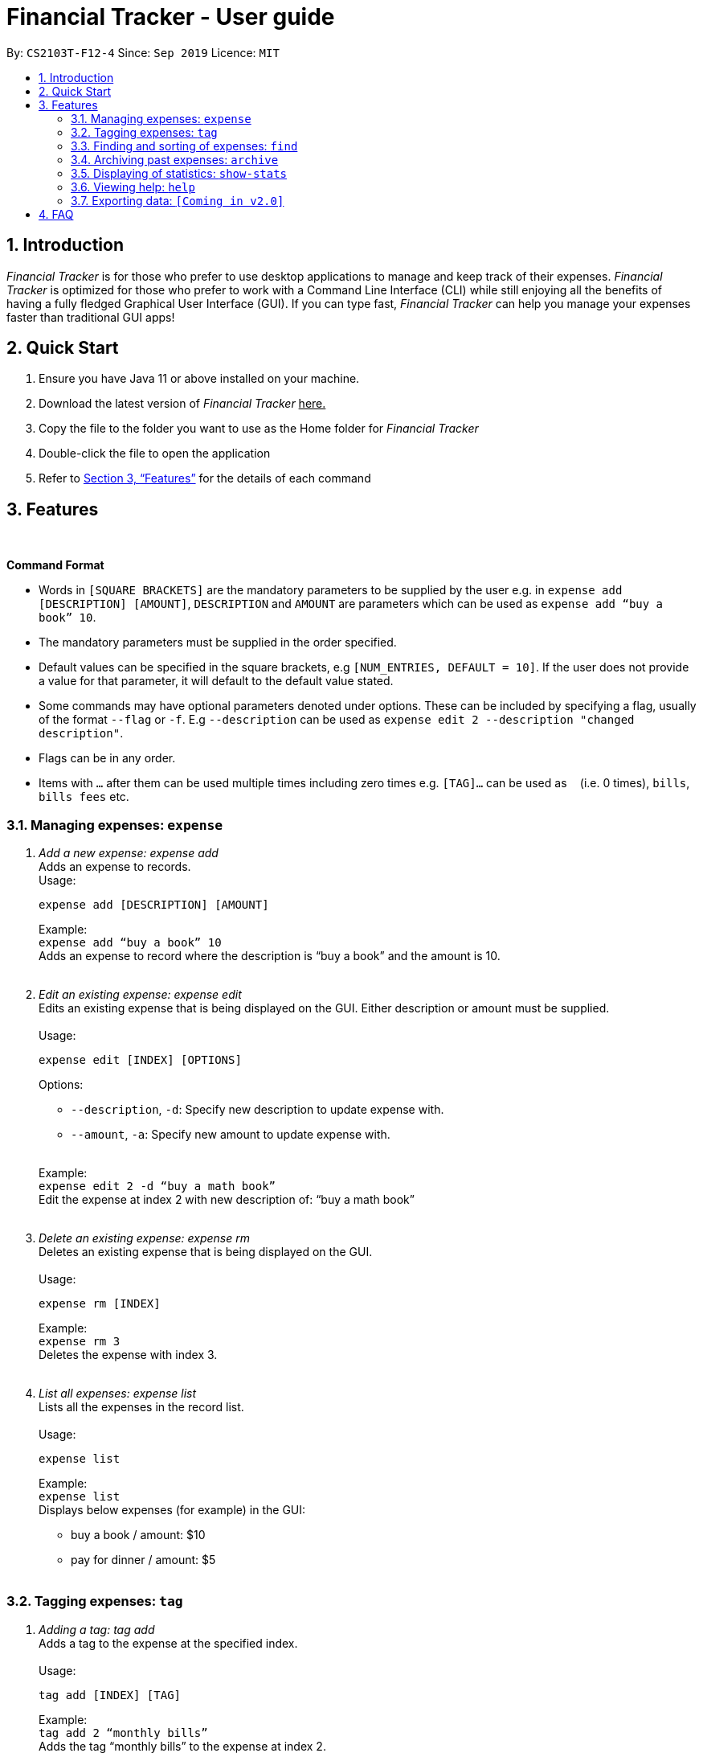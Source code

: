 = Financial Tracker - User guide
:toc:
:toc-title:
:toc-placement: preamble
:sectnums:
:imagesDir: images
:stylesDir: stylesheets
:xrefstyle: full
:repoURL: https://github.com/AY1920S1-CS2103T-F12-4/main
ifdef::env-github[]
:tip-caption: :bulb:
:note-caption: :information_source:
endif::[]

By: `CS2103T-F12-4`      Since: `Sep 2019`      Licence: `MIT`

== Introduction

_Financial Tracker_ is for those who prefer to use desktop applications to manage and keep track of their expenses. _Financial Tracker_ is optimized for those who prefer to work with a Command Line Interface (CLI) while still enjoying all the benefits of having a fully fledged Graphical User Interface (GUI). If you can type fast, _Financial Tracker_ can help you manage your expenses faster than traditional GUI apps!

== Quick Start

. Ensure you have Java 11 or above installed on your machine.
. Download the latest version of _Financial Tracker_ +++<u>+++here.+++</u>+++
. Copy the file to the folder you want to use as the Home folder for _Financial Tracker_
. Double-click the file to open the application
. Refer to <<Features>> for the details of each command

[[Features]]
== Features

{nbsp} +
====
*Command Format*

* Words in `[SQUARE BRACKETS]` are the mandatory parameters to be supplied by the user e.g. in `expense add [DESCRIPTION] [AMOUNT]`, `DESCRIPTION` and `AMOUNT` are parameters which can be used as `expense add “buy a book” 10`.
* The mandatory parameters must be supplied in the order specified.
* Default values can be specified in the square brackets, e.g `[NUM_ENTRIES, DEFAULT = 10]`. If the user does not provide a value for that parameter, it will default to the default value stated.
* Some commands may have optional parameters denoted under options. These can be included by specifying a flag, usually of the format `--flag` or `-f`. E.g `--description` can be used as `expense edit 2 --description "changed description"`.
* Flags can be in any order.
* Items with `…`​ after them can be used multiple times including zero times e.g. `[TAG]...` can be used as `{nbsp}` (i.e. 0 times), `bills`, `bills fees` etc.

====


=== Managing expenses: `expense`

. _Add a new expense: expense add_ +
Adds an expense to records. +
Usage:

 expense add [DESCRIPTION] [AMOUNT]
+
Example:  +
`expense add “buy a book” 10` +
Adds an expense to record where the description is “buy a book” and the amount is 10. +
{nbsp} +

. _Edit an existing expense: expense edit_ +
Edits an existing expense that is being displayed on the GUI. Either description or amount must be supplied. +
{nbsp} +
Usage:

 expense edit [INDEX] [OPTIONS]
+
Options: +

* `--description`, `-d`: Specify new description to update expense with. +
* `--amount`, `-a`: Specify new amount to update expense with. +
{nbsp} +

+
Example: +
`expense edit 2 -d “buy a math book”` +
Edit the expense at index 2  with new description of: “buy a math book” +
{nbsp} +

. _Delete an existing expense: expense rm_ +
Deletes an existing expense that is being displayed on the GUI. +
{nbsp} +
Usage:

 expense rm [INDEX]
+
Example: +
`expense rm 3` +
Deletes the expense with index 3. +
{nbsp} +

. _List all expenses: expense list_ +
Lists all the expenses in the record list. +
{nbsp} +
Usage:

 expense list
+
Example: +
`expense list` +
Displays below expenses (for example) in the GUI: +

* buy a book / amount: $10 +
 * pay for dinner / amount: $5 +
{nbsp} +

=== Tagging expenses: `tag`

. _Adding a tag: tag add_ +
Adds a tag to the expense at the specified index. +
{nbsp} +
Usage:

 tag add [INDEX] [TAG]
+
Example: +
`tag add 2 “monthly bills”` +
Adds the tag “monthly bills” to the expense at index 2. +
{nbsp} +

. _Deleting a tag: tag rm_ +
Deletes a tag from the expense of the specified index. +
{nbsp} +
Usage:

 tag rm [INDEX] [TAG]

+
Example: +
`tag rm 2 “monthly bills”` +
Deletes the tag “monthly bills” from the expense at index 2. +
{nbsp} +

. _Filtering by tag: tag filter_ +
Filters expenses by the specified tag/s. +
{nbsp} +
Usage:

 tag filter [TAG] [TAG…]
+
Example: +
+tag filter “home” “monthly bills”+ +
Lists out all the expenses that contains the  tags “home” and “monthly bills” +
{nbsp} +

. _Listing out all the tags: tag list_ +
Lists out all existing tags. +
{nbsp} +
Usage:

 tag list

{nbsp} +

=== Finding and sorting of expenses: `find`

. _Find in everything: find all_ +
Find expenses that contain the keyword/s in any of its attributes. +
{nbsp} +
Usage:

 find all [KEYWORD] [KEYWORD…]
+
Example: +
`find all lunch` +
Finds all expenses that contain the keyword ‘lunch’ in any of its attributes. +
{nbsp} +

. _Find by description: find desc_ +
Find expenses that contains the keyword/s in its description. +
{nbsp} +
Usage:

 find desc [KEYWORD] [KEYWORD…]
+
Example: +
`find desc lunch bread` +
Finds the expenses that contain the keywords ‘lunch’  and ‘bread’ in its description. +
{nbsp} +

. _Find tag: find tag_ +
Find expenses that are tagged with the specified tags +
{nbsp} +
Usage:

 find tag [TAG] [TAG…]
+
Example: +
`find tag school lunch` +
Finds the expenses that contain the tags ‘school’ and ‘lunch’. +
{nbsp} +

. _Find date: find date_ +
Find expenses that occurred on a certain date, formatted as dd/MM/yy. +
{nbsp} +
Usage:

 find date [DATE]
+
Example: +
`find date 10/9/19` +
Finds the expenses that were made on 10 September, 2019. +
{nbsp} +

. _Find period: find period_ +
Find expenses that occurred within a certain period, with dates formatted as dd/MM/yy. +
Usage:

 find period [START DATE] [END DATE]
 find period [START DATE]
+
Example: +
`find period 10/9/19 20/9/19` +
Finds the expenses that occurred between 10 September and 20 September, 2019. +
`find period 10/9/19` +
Finds the expenses that occurred between 10 September, 19 and the current date. +
{nbsp} +

. _Find recent: find recent_ +
Finds the most recent __n__ expenses, where the default value for n is 10. +
{nbsp} +
Usage:

 find recent [NUM_ENTRIES, DEFAULT = 10]

+
Example: +
`find recent 5` +
Finds the most recent 5 expenses. +
`find recent` +
By default, finds the most recent 10 expenses. +
{nbsp} +

. _Find by amount: find amt_ +
Find expenses that cost between a specified amount. +
{nbsp} +
Usage:

 find amt [LOWER] [UPPER]
+
Example: +
`find amt 50` +
Finds the expenses that cost more than $50. +
`find amt 30 50` +
Finds the expenses that cost between $30 and $50 +
{nbsp} +

=== Archiving past expenses: `archive`

. _Creating a new archive: archive create_ +
Adds a new archive with the specified name +
{nbsp} +
Usage:

 archive create [NAME]

+
Example: +
`archive create “2018 expense”` +
Creates a new archive called “2018 expenses”. +
{nbsp} +

. _Adding a record to an archive: archive add_ +
Transfers the expense at the specified index to the specified archive. +
{nbsp} +
Usage:

 archive add [INDEX] [OPTIONS]
+
Options:

* `--name`, `-n`: Specifies the name of the archive to add the expense to. (REQUIRED) +
{nbsp} +

+
Example: +
`archive add 3 -n MBS casino winnings` +
Archives the record at the 3rd index into an archive named “MBS casino winnings” +
{nbsp} +

. _Listing out all archives: archive list_ +
Displays the list of all archive names. +
{nbsp} +
Usage:

 archive list

+
{nbsp} +
. _Listing records in a particular archive: archive list_ +
Displays the list of records in the specified archive +
{nbsp} +
Usage:

 archive list [NAME]
+
Example: +
`archive list 2018 expenses` +
Lists out all the records in the “2018 expenses” archive +
{nbsp} +

. _Deleting an archived record: archive rm_ +
Deletes the record at the specified index from a specified archive. +
{nbsp} +
Usage:

 archive rm [INDEX] [OPTIONS]
+
Options:

* `--name`, `-n`: Specifies the name of the archive to delete the expense from. (REQUIRED) +
{nbsp} +

+
Example: +
`archive rm 5 -n 2018 expenses` +
Deletes the record at the 5th index in the “2018 expenses” archive +
{nbsp} +

. _Deleting an entire archive: archive rm_ +
Deletes the entire specified archive. +
{nbsp} +
Usage:

 archive rm [NAME]
+
Example: +
`archive rm 2018 expenses` +
Deletes the entire “2018 expenses” archive. +
{nbsp} +

=== Displaying of statistics: `show-stats`

. _Display graph overview of expenses: show-stats graph_ +
Displays a graph overview of specified expenses across a specified range of dates. +
{nbsp} +
Usage:

 show-stats graph [OPTIONS]
+
Options:

* `--tags`, `-t`: Shows statistics only for expenses with specified tag. Multiple tags can be added separated by commas. Default: none
* `--start-date`: Shows statistics only for expenses after the specified date. Default: earliest date an expense was added.
* `--end-date`: Shows statistics only for expenses before the specified date. Default: current date
* `--filters`: Shows statistics for statistics that match the specified filters. Default: none +
{nbsp} +

+
Example: +
`show-stats graph --start-date 01/01/2019 --end-date 01/02/2019 --tags bills,groceries` +
Displays a graph overview of expenses from 01/01/2019 to 01/02/2019 that contain the tags “bills” and “groceries”. +
{nbsp} +

. _Display breakdown of expenses: show-stats breakdown_ +
Displays a breakdown of specified expenses for specified expenses over a specified range of dates. +
{nbsp} +
Usage:

 show-stats breakdown [OPTIONS]
+
Options:

* `--type`: Specify display type, which includes `text` and `pie-chart`. Default: pie-chart
* `--tags`: Shows statistics only for expenses with specified tag. Multiple tags can be added separated by commas. Default: none
* `--start-date`: Shows statistics only for expenses after the specified date. Default: earliest date an expense was added.
* `--end-date`: Shows statistics only for expenses before the specified date. Default: current date
* `--filters`: Shows statistics for statistics that match the specified filters. Default: none +
{nbsp} +

+
Example: +
`show-stats breakdown --type text` +
Shows a breakdown of all expenses in text form. +
{nbsp} +

=== Viewing help: `help`

. _Help list of complete set of commands: help_ +
Shows the complete list of commands and instructions/description on how to use them. +
{nbsp} +
Usage:

 help
+
{nbsp} +
. _Help list of a specific command: help_ +
Shows the description and instructions on how to use the specified command. +
{nbsp} +
Usage:

 help [COMMAND]
+
Example: +
`help archive` +
Shows the help message for the archive commands. +
{nbsp} +

=== Exporting data: `[Coming in v2.0]`

_{explain how the user can enable/disable data encryption}_



== FAQ
{nbsp} +
Coming soon!





